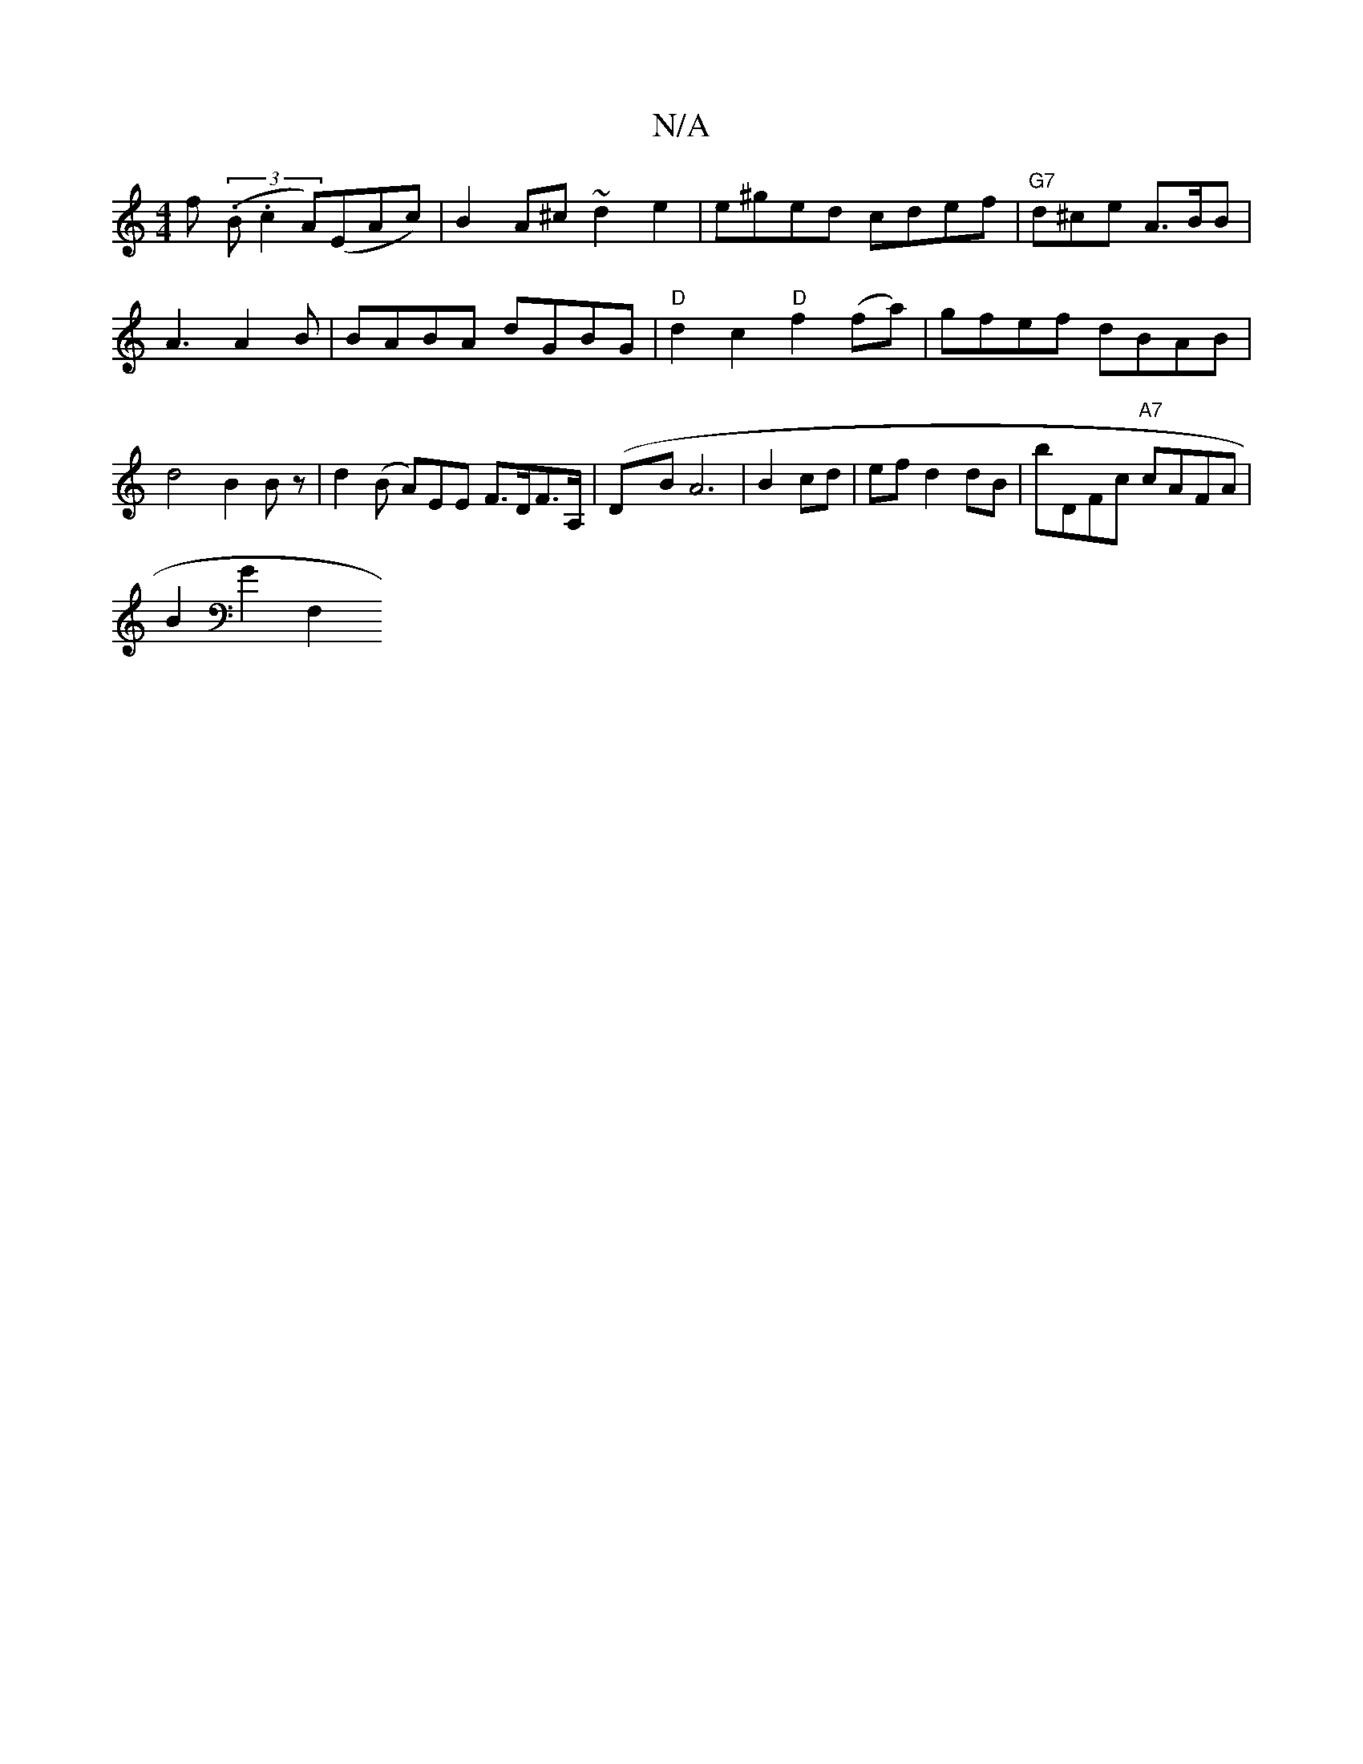 X:1
T:N/A
M:4/4
R:N/A
K:Cmajor
f ((3.B.c2 A)(EAc)|B2A^c ~d2 e2 | e^ged cdef |"G7"d^ce A>BB |
A3 A2 B | BABA dGBG | "D"d2 c2 "D" f2(fa) | gfef dBAB | d4B2 Bz |d2(B A)EE F>DF>A,|(DxB}A6 | B2 cd | ef d2 dB | bDFc "A7"cAFA |
B2 G2 F,2 